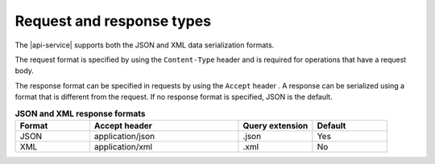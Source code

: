 .. _req-resp-types:

==========================
Request and response types
==========================

The |api-service| supports both the JSON and XML data serialization formats.

The request format is specified by using the ``Content-Type`` header and is
required for operations that have a request body.

The response format can be specified in requests by using the ``Accept``
header . A response  can be serialized using a format that is different
from the request. If no response format is specified, JSON is the default.

.. list-table:: **JSON and XML response formats**
   :widths: 10 20 10 10
   :header-rows: 1

   * - Format
     - Accept header
     - Query extension
     - Default
   * - JSON
     - application/json
     - .json
     - Yes
   * - XML
     - application/xml
     - .xml
     - No
